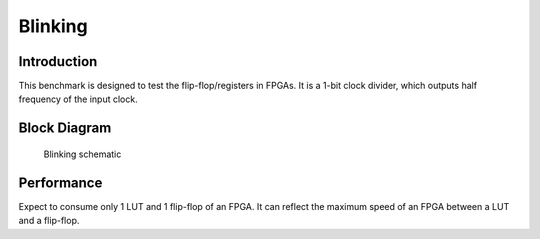 .. _datasheet_simple_registers_blinking:

Blinking
--------

Introduction
~~~~~~~~~~~~

This benchmark is designed to test the flip-flop/registers in FPGAs.
It is a 1-bit clock divider, which outputs half frequency of the input clock.

Block Diagram
~~~~~~~~~~~~~

.. figure:: ./figures/blinking.svg
  :width: 100%
  :alt: Blinking schematic

  Blinking schematic


Performance
~~~~~~~~~~~

Expect to consume only 1 LUT and 1 flip-flop of an FPGA.
It can reflect the maximum speed of an FPGA between a LUT and a flip-flop.
